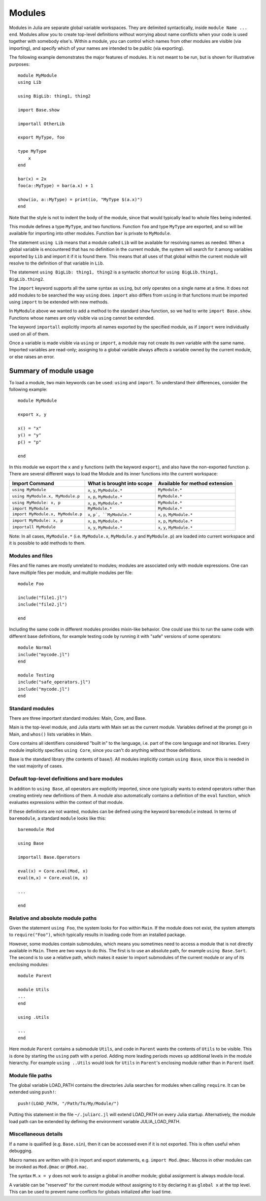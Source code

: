 .. _man-modules:

*********
 Modules  
*********

.. index:: module, baremodule, using, import, export, importall

Modules in Julia are separate global variable workspaces. They are
delimited syntactically, inside ``module Name ... end``. Modules allow
you to create top-level definitions without worrying about name conflicts
when your code is used together with somebody else's. Within a module, you
can control which names from other modules are visible (via importing),
and specify which of your names are intended to be public (via exporting).

The following example demonstrates the major features of modules. It is 
not meant to be run, but is shown for illustrative purposes::

    module MyModule
    using Lib
    
    using BigLib: thing1, thing2

    import Base.show

    importall OtherLib
    
    export MyType, foo
    
    type MyType
        x
    end
    
    bar(x) = 2x
    foo(a::MyType) = bar(a.x) + 1
    
    show(io, a::MyType) = print(io, "MyType $(a.x)")
    end

Note that the style is not to indent the body of the module, since
that would typically lead to whole files being indented.

This module defines a type ``MyType``, and two functions. Function
``foo`` and type ``MyType`` are exported, and so will be available for
importing into other modules.  Function ``bar`` is private to
``MyModule``.

The statement ``using Lib`` means that a module called ``Lib`` will be
available for resolving names as needed. When a global variable is
encountered that has no definition in the current module, the system
will search for it among variables exported by ``Lib`` and import it if
it is found there.
This means that all uses of that global within the current module will
resolve to the definition of that variable in ``Lib``.

The statement ``using BigLib: thing1, thing2`` is a syntactic shortcut for
``using BigLib.thing1, BigLib.thing2``.

The ``import`` keyword supports all the same syntax as ``using``, but only
operates on a single name at a time. It does not add modules to be searched
the way ``using`` does. ``import`` also differs from ``using`` in that
functions must be imported using ``import`` to be extended with new methods.

In ``MyModule`` above we wanted to add a method to the standard ``show``
function, so we had to write ``import Base.show``.
Functions whose names are only visible via ``using`` cannot be extended.

The keyword ``importall`` explicitly imports all names exported by the
specified module, as if ``import`` were individually used on all of them.

Once a variable is made visible via ``using`` or ``import``, a module may
not create its own variable with the same name.
Imported variables are read-only; assigning to a global variable always
affects a variable owned by the current module, or else raises an error.


Summary of module usage
^^^^^^^^^^^^^^^^^^^^^^^

To load a module, two main keywords can be used: ``using`` and ``import``. To understand their differences, consider the following example::

    module MyModule
    
    export x, y

    x() = "x"
    y() = "y"
    p() = "p"
    
    end

In this module we export the ``x`` and ``y`` functions (with the keyword ``export``), and also have the non-exported function ``p``. There are several different ways to load the Module and its inner functions into the current workspace:

+------------------------------------+-------------------------------------+---------------------------------------------------+
|Import Command                      | What is brought into scope          | Available for method extension                    |
+====================================+=====================================+===================================================+
| ``using MyModule``                 | ``x``, ``y``, ``MyModule.*``        | ``MyModule.*``                                    |
+------------------------------------+-------------------------------------+---------------------------------------------------+
| ``using MyModule.x, MyModule.p``   | ``x``, ``p``, ``MyModule.*``        | ``MyModule.*``                                    |
+------------------------------------+-------------------------------------+---------------------------------------------------+
| ``using MyModule: x, p``           | ``x``, ``p``, ``MyModule.*``        | ``MyModule.*``                                    |
+------------------------------------+-------------------------------------+---------------------------------------------------+
| ``import MyModule``                | ``MyModule.*``                      | ``MyModule.*``                                    |
+------------------------------------+-------------------------------------+---------------------------------------------------+
| ``import MyModule.x, MyModule.p``  | ``x``, ``p`, ``MyModule.*``         | ``x``, ``p``, ``MyModule.*``                      |
+------------------------------------+-------------------------------------+---------------------------------------------------+
| ``import MyModule: x, p``          | ``x``, ``p``, ``MyModule.*``        | ``x``, ``p``, ``MyModule.*``                      |
+------------------------------------+-------------------------------------+---------------------------------------------------+
| ``importall MyModule``             | ``x``, ``y``, ``MyModule.*``        | ``x``, ``y``, ``MyModule.*``                      |
+------------------------------------+-------------------------------------+---------------------------------------------------+
Note: In all cases, ``MyModule.*`` (i.e. ``MyModule.x``, ``MyModule.y`` and ``MyModule.p``) are loaded into current workspace and it is possible to add methods to them. 


Modules and files
-----------------

Files and file names are mostly unrelated to modules; modules are associated
only with module expressions.
One can have multiple files per module, and multiple modules per file::

    module Foo

    include("file1.jl")
    include("file2.jl")

    end

Including the same code in different modules provides mixin-like behavior.
One could use this to run the same code with different base definitions,
for example testing code by running it with "safe" versions of some
operators::

    module Normal
    include("mycode.jl")
    end

    module Testing
    include("safe_operators.jl")
    include("mycode.jl")
    end


Standard modules
----------------

There are three important standard modules: Main, Core, and Base.

Main is the top-level module, and Julia starts with Main set as the
current module.  Variables defined at the prompt go in Main, and
``whos()`` lists variables in Main.

Core contains all identifiers considered "built in" to the language, i.e.
part of the core language and not libraries. Every module implicitly
specifies ``using Core``, since you can't do anything without those
definitions.

Base is the standard library (the contents of base/). All modules implicitly
contain ``using Base``, since this is needed in the vast majority of cases.


Default top-level definitions and bare modules
----------------------------------------------

In addition to ``using Base``, all operators are explicitly imported,
since one typically wants to extend operators rather than creating entirely
new definitions of them. A module also automatically contains a definition
of the ``eval`` function, which evaluates expressions within the context of
that module.

If these definitions are not wanted, modules can be defined using the
keyword ``baremodule`` instead. In terms of ``baremodule``, a standard
``module`` looks like this::

    baremodule Mod

    using Base

    importall Base.Operators

    eval(x) = Core.eval(Mod, x)
    eval(m,x) = Core.eval(m, x)

    ...

    end


Relative and absolute module paths
----------------------------------

Given the statement ``using Foo``, the system looks for ``Foo``
within ``Main``. If the module does not exist, the system
attempts to ``require("Foo")``, which typically results in loading
code from an installed package.

However, some modules contain submodules, which means you sometimes
need to access a module that is not directly available in ``Main``.
There are two ways to do this. The first is to use an absolute path,
for example ``using Base.Sort``. The second is to use a relative path,
which makes it easier to import submodules of the current module or
any of its enclosing modules::

    module Parent

    module Utils
    ...
    end

    using .Utils

    ...
    end

Here module ``Parent`` contains a submodule ``Utils``, and code in
``Parent`` wants the contents of ``Utils`` to be visible. This is
done by starting the ``using`` path with a period. Adding more leading
periods moves up additional levels in the module hierarchy. For example
``using ..Utils`` would look for ``Utils`` in ``Parent``'s enclosing
module rather than in ``Parent`` itself.


Module file paths
-----------------

The global variable LOAD_PATH contains the directories Julia searches for
modules when calling ``require``. It can be extended using ``push!``::

    push!(LOAD_PATH, "/Path/To/My/Module/")

Putting this statement in the file ``~/.juliarc.jl`` will extend LOAD_PATH
on every Julia startup. Alternatively, the module load path can be
extended by defining the environment variable JULIA_LOAD_PATH.


Miscellaneous details
---------------------

If a name is qualified (e.g. ``Base.sin``), then it can be accessed even if
it is not exported. This is often useful when debugging.

Macro names are written with ``@`` in import and export statements, e.g.
``import Mod.@mac``. Macros in other modules can be invoked as ``Mod.@mac``
or ``@Mod.mac``.

The syntax ``M.x = y`` does not work to assign a global in another module;
global assignment is always module-local.

A variable can be "reserved" for the current module without assigning to
it by declaring it as ``global x`` at the top level. This can be used to
prevent name conflicts for globals initialized after load time.
